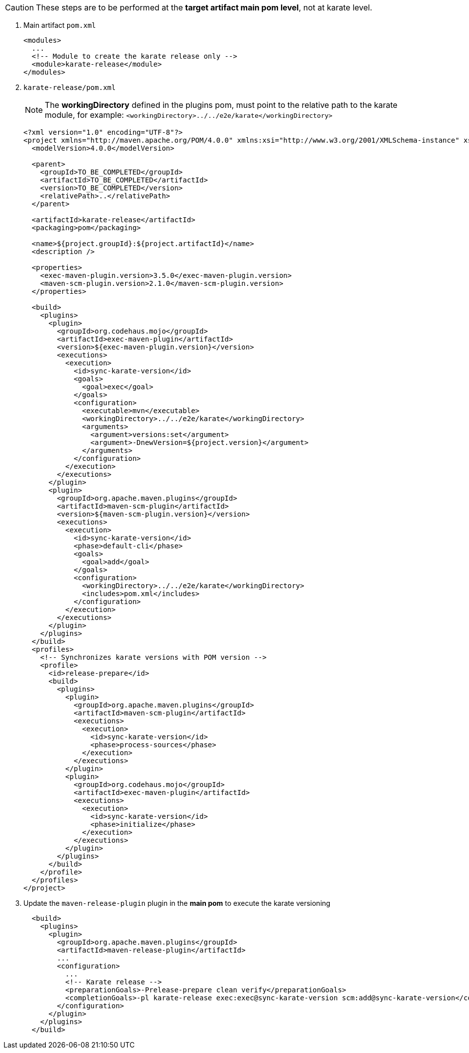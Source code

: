 CAUTION: These steps are to be performed at the *target artifact main pom level*, not at karate level.

. Main artifact `pom.xml`
+
[source,xml,subs="+attributes"]
----
<modules>
  ...
  <!-- Module to create the karate release only -->
  <module>karate-release</module>
</modules>
----

. `karate-release/pom.xml`
+
NOTE: The *workingDirectory* defined in the plugins pom, must point to the relative path to the karate module, for example: `<workingDirectory>../../e2e/karate</workingDirectory>`
+
[source,xml,subs="+attributes"]
----
<?xml version="1.0" encoding="UTF-8"?>
<project xmlns="http://maven.apache.org/POM/4.0.0" xmlns:xsi="http://www.w3.org/2001/XMLSchema-instance" xsi:schemaLocation="http://maven.apache.org/POM/4.0.0 http://maven.apache.org/xsd/maven-4.0.0.xsd">
  <modelVersion>4.0.0</modelVersion>

  <parent>
    <groupId>TO_BE_COMPLETED</groupId>
    <artifactId>TO_BE_COMPLETED</artifactId>
    <version>TO_BE_COMPLETED</version>
    <relativePath>..</relativePath>
  </parent>

  <artifactId>karate-release</artifactId>
  <packaging>pom</packaging>

  <name>${project.groupId}:${project.artifactId}</name>
  <description />

  <properties>
    <exec-maven-plugin.version>3.5.0</exec-maven-plugin.version>
    <maven-scm-plugin.version>2.1.0</maven-scm-plugin.version>
  </properties>

  <build>
    <plugins>
      <plugin>
        <groupId>org.codehaus.mojo</groupId>
        <artifactId>exec-maven-plugin</artifactId>
        <version>${exec-maven-plugin.version}</version>
        <executions>
          <execution>
            <id>sync-karate-version</id>
            <goals>
              <goal>exec</goal>
            </goals>
            <configuration>
              <executable>mvn</executable>
              <workingDirectory>../../e2e/karate</workingDirectory>
              <arguments>
                <argument>versions:set</argument>
                <argument>-DnewVersion=${project.version}</argument>
              </arguments>
            </configuration>
          </execution>
        </executions>
      </plugin>
      <plugin>
        <groupId>org.apache.maven.plugins</groupId>
        <artifactId>maven-scm-plugin</artifactId>
        <version>${maven-scm-plugin.version}</version>
        <executions>
          <execution>
            <id>sync-karate-version</id>
            <phase>default-cli</phase>
            <goals>
              <goal>add</goal>
            </goals>
            <configuration>
              <workingDirectory>../../e2e/karate</workingDirectory>
              <includes>pom.xml</includes>
            </configuration>
          </execution>
        </executions>
      </plugin>
    </plugins>
  </build>
  <profiles>
    <!-- Synchronizes karate versions with POM version -->
    <profile>
      <id>release-prepare</id>
      <build>
        <plugins>
          <plugin>
            <groupId>org.apache.maven.plugins</groupId>
            <artifactId>maven-scm-plugin</artifactId>
            <executions>
              <execution>
                <id>sync-karate-version</id>
                <phase>process-sources</phase>
              </execution>
            </executions>
          </plugin>
          <plugin>
            <groupId>org.codehaus.mojo</groupId>
            <artifactId>exec-maven-plugin</artifactId>
            <executions>
              <execution>
                <id>sync-karate-version</id>
                <phase>initialize</phase>
              </execution>
            </executions>
          </plugin>
        </plugins>
      </build>
    </profile>
  </profiles>
</project>
----

. Update the `maven-release-plugin` plugin in the *main pom* to execute the karate versioning
+
[source,xml,subs="+attributes"]
----
  <build>
    <plugins>
      <plugin>
        <groupId>org.apache.maven.plugins</groupId>
        <artifactId>maven-release-plugin</artifactId>
        ...
        <configuration>
          ...
          <!-- Karate release -->
          <preparationGoals>-Prelease-prepare clean verify</preparationGoals>
          <completionGoals>-pl karate-release exec:exec@sync-karate-version scm:add@sync-karate-version</completionGoals>
        </configuration>
      </plugin>
    </plugins>
  </build>
----
